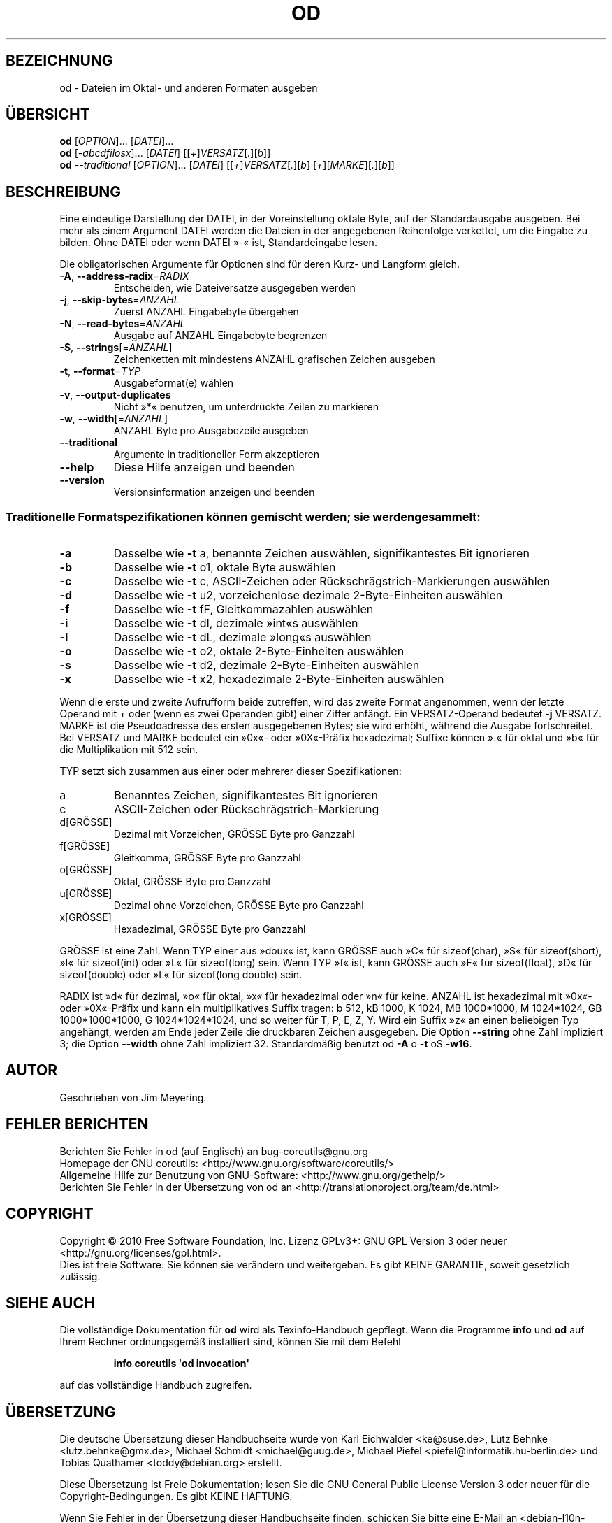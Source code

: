 .\" DO NOT MODIFY THIS FILE!  It was generated by help2man 1.35.
.\"*******************************************************************
.\"
.\" This file was generated with po4a. Translate the source file.
.\"
.\"*******************************************************************
.TH OD 1 "April 2010" "GNU coreutils 8.5" "Dienstprogramme für Benutzer"
.SH BEZEICHNUNG
od \- Dateien im Oktal\- und anderen Formaten ausgeben
.SH ÜBERSICHT
\fBod\fP [\fIOPTION\fP]... [\fIDATEI\fP]...
.br
\fBod\fP [\fI\-abcdfilosx\fP]... [\fIDATEI\fP] [[\fI+\fP]\fIVERSATZ\fP[\fI.\fP][\fIb\fP]]
.br
\fBod\fP \fI\-\-traditional \fP[\fIOPTION\fP]... [\fIDATEI\fP]
[[\fI+\fP]\fIVERSATZ\fP[\fI.\fP][\fIb\fP] [\fI+\fP][\fIMARKE\fP][\fI.\fP][\fIb\fP]]
.SH BESCHREIBUNG
.\" Add any additional description here
.PP
Eine eindeutige Darstellung der DATEI, in der Voreinstellung oktale Byte,
auf der Standardausgabe ausgeben. Bei mehr als einem Argument DATEI werden
die Dateien in der angegebenen Reihenfolge verkettet, um die Eingabe zu
bilden. Ohne DATEI oder wenn DATEI »\-« ist, Standardeingabe lesen.
.PP
Die obligatorischen Argumente für Optionen sind für deren Kurz\- und Langform
gleich.
.TP 
\fB\-A\fP, \fB\-\-address\-radix\fP=\fIRADIX\fP
Entscheiden, wie Dateiversatze ausgegeben werden
.TP 
\fB\-j\fP, \fB\-\-skip\-bytes\fP=\fIANZAHL\fP
Zuerst ANZAHL Eingabebyte übergehen
.TP 
\fB\-N\fP, \fB\-\-read\-bytes\fP=\fIANZAHL\fP
Ausgabe auf ANZAHL Eingabebyte begrenzen
.TP 
\fB\-S\fP, \fB\-\-strings\fP[=\fIANZAHL\fP]
Zeichenketten mit mindestens ANZAHL grafischen Zeichen ausgeben
.TP 
\fB\-t\fP, \fB\-\-format\fP=\fITYP\fP
Ausgabeformat(e) wählen
.TP 
\fB\-v\fP, \fB\-\-output\-duplicates\fP
Nicht »*« benutzen, um unterdrückte Zeilen zu markieren
.TP 
\fB\-w\fP, \fB\-\-width\fP[=\fIANZAHL\fP]
ANZAHL Byte pro Ausgabezeile ausgeben
.TP 
\fB\-\-traditional\fP
Argumente in traditioneller Form akzeptieren
.TP 
\fB\-\-help\fP
Diese Hilfe anzeigen und beenden
.TP 
\fB\-\-version\fP
Versionsinformation anzeigen und beenden
.SS "Traditionelle Formatspezifikationen können gemischt werden; sie werden gesammelt:"
.TP 
\fB\-a\fP
Dasselbe wie \fB\-t\fP a, benannte Zeichen auswählen, signifikantestes Bit
ignorieren
.TP 
\fB\-b\fP
Dasselbe wie \fB\-t\fP o1, oktale Byte auswählen
.TP 
\fB\-c\fP
Dasselbe wie \fB\-t\fP c, ASCII‐Zeichen oder Rückschrägstrich‐Markierungen
auswählen
.TP 
\fB\-d\fP
Dasselbe wie \fB\-t\fP u2, vorzeichenlose dezimale 2‐Byte‐Einheiten auswählen
.TP 
\fB\-f\fP
Dasselbe wie \fB\-t\fP fF, Gleitkommazahlen auswählen
.TP 
\fB\-i\fP
Dasselbe wie \fB\-t\fP dI, dezimale »int«s auswählen
.TP 
\fB\-l\fP
Dasselbe wie \fB\-t\fP dL, dezimale »long«s auswählen
.TP 
\fB\-o\fP
Dasselbe wie \fB\-t\fP o2, oktale 2‐Byte‐Einheiten auswählen
.TP 
\fB\-s\fP
Dasselbe wie \fB\-t\fP d2, dezimale 2‐Byte‐Einheiten auswählen
.TP 
\fB\-x\fP
Dasselbe wie \fB\-t\fP x2, hexadezimale 2‐Byte‐Einheiten auswählen
.PP
Wenn die erste und zweite Aufrufform beide zutreffen, wird das zweite Format
angenommen, wenn der letzte Operand mit + oder (wenn es zwei Operanden gibt)
einer Ziffer anfängt. Ein VERSATZ‐Operand bedeutet \fB\-j\fP VERSATZ. MARKE ist
die Pseudoadresse des ersten ausgegebenen Bytes; sie wird erhöht, während
die Ausgabe fortschreitet. Bei VERSATZ und MARKE bedeutet ein »0x«‐ oder
»0X«‐Präfix hexadezimal; Suffixe können ».« für oktal und »b« für die
Multiplikation mit 512 sein.
.PP
TYP setzt sich zusammen aus einer oder mehrerer dieser Spezifikationen:
.TP 
a
Benanntes Zeichen, signifikantestes Bit ignorieren
.TP 
c
ASCII‐Zeichen oder Rückschrägstrich‐Markierung
.TP 
d[GRÖSSE]
Dezimal mit Vorzeichen, GRÖSSE Byte pro Ganzzahl
.TP 
f[GRÖSSE]
Gleitkomma, GRÖSSE Byte pro Ganzzahl
.TP 
o[GRÖSSE]
Oktal, GRÖSSE Byte pro Ganzzahl
.TP 
u[GRÖSSE]
Dezimal ohne Vorzeichen, GRÖSSE Byte pro Ganzzahl
.TP 
x[GRÖSSE]
Hexadezimal, GRÖSSE Byte pro Ganzzahl
.PP
GRÖSSE ist eine Zahl. Wenn TYP einer aus »doux« ist, kann GRÖSSE auch »C«
für sizeof(char), »S« für sizeof(short), »I« für sizeof(int) oder »L« für
sizeof(long) sein. Wenn TYP »f« ist, kann GRÖSSE auch »F« für sizeof(float),
»D« für sizeof(double) oder »L« für sizeof(long double) sein.
.PP
RADIX ist »d« für dezimal, »o« für oktal, »x« für hexadezimal oder »n« für
keine. ANZAHL ist hexadezimal mit »0x«‐ oder »0X«‐Präfix und kann ein
multiplikatives Suffix tragen: b 512, kB 1000, K 1024, MB 1000*1000, M
1024*1024, GB 1000*1000*1000, G 1024*1024*1024, und so weiter für T, P, E,
Z, Y. Wird ein Suffix »z« an einen beliebigen Typ angehängt, werden am Ende
jeder Zeile die druckbaren Zeichen ausgegeben. Die Option \fB\-\-string\fP ohne
Zahl impliziert 3; die Option \fB\-\-width\fP ohne Zahl impliziert
32. Standardmäßig benutzt od \fB\-A\fP o \fB\-t\fP oS \fB\-w16\fP.
.SH AUTOR
Geschrieben von Jim Meyering.
.SH "FEHLER BERICHTEN"
Berichten Sie Fehler in od (auf Englisch) an bug\-coreutils@gnu.org
.br
Homepage der GNU coreutils: <http://www.gnu.org/software/coreutils/>
.br
Allgemeine Hilfe zur Benutzung von GNU\-Software:
<http://www.gnu.org/gethelp/>
.br
Berichten Sie Fehler in der Übersetzung von od an
<http://translationproject.org/team/de.html>
.SH COPYRIGHT
Copyright \(co 2010 Free Software Foundation, Inc. Lizenz GPLv3+: GNU GPL
Version 3 oder neuer <http://gnu.org/licenses/gpl.html>.
.br
Dies ist freie Software: Sie können sie verändern und weitergeben. Es gibt
KEINE GARANTIE, soweit gesetzlich zulässig.
.SH "SIEHE AUCH"
Die vollständige Dokumentation für \fBod\fP wird als Texinfo\-Handbuch
gepflegt. Wenn die Programme \fBinfo\fP und \fBod\fP auf Ihrem Rechner
ordnungsgemäß installiert sind, können Sie mit dem Befehl
.IP
\fBinfo coreutils \(aqod invocation\(aq\fP
.PP
auf das vollständige Handbuch zugreifen.

.SH ÜBERSETZUNG
Die deutsche Übersetzung dieser Handbuchseite wurde von
Karl Eichwalder <ke@suse.de>,
Lutz Behnke <lutz.behnke@gmx.de>,
Michael Schmidt <michael@guug.de>,
Michael Piefel <piefel@informatik.hu-berlin.de>
und
Tobias Quathamer <toddy@debian.org>
erstellt.

Diese Übersetzung ist Freie Dokumentation; lesen Sie die
GNU General Public License Version 3 oder neuer für die
Copyright-Bedingungen. Es gibt KEINE HAFTUNG.

Wenn Sie Fehler in der Übersetzung dieser Handbuchseite finden,
schicken Sie bitte eine E-Mail an <debian-l10n-german@lists.debian.org>.

